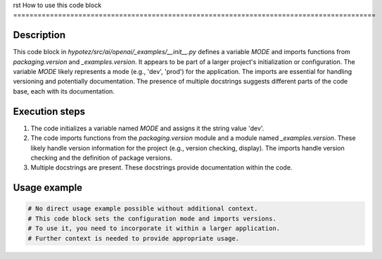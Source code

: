 rst
How to use this code block
=========================================================================================

Description
-------------------------
This code block in `hypotez/src/ai/openai/_examples/__init__.py` defines a variable `MODE` and imports functions from `packaging.version` and `_examples.version`. It appears to be part of a larger project's initialization or configuration. The variable `MODE` likely represents a mode (e.g., 'dev', 'prod') for the application. The imports are essential for handling versioning and potentially documentation. The presence of multiple docstrings suggests different parts of the code base, each with its documentation.

Execution steps
-------------------------
1. The code initializes a variable named `MODE` and assigns it the string value 'dev'.
2. The code imports functions from the `packaging.version` module and a module named `_examples.version`. These likely handle version information for the project (e.g., version checking, display).  The imports handle version checking and the definition of package versions.
3. Multiple docstrings are present. These docstrings provide documentation within the code.

Usage example
-------------------------
.. code-block:: python

    # No direct usage example possible without additional context.
    # This code block sets the configuration mode and imports versions.
    # To use it, you need to incorporate it within a larger application.
    # Further context is needed to provide appropriate usage.